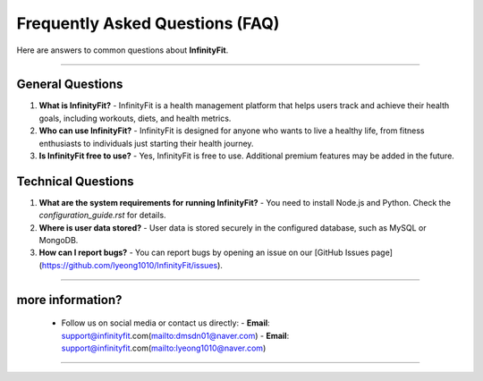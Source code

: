 ======================
Frequently Asked Questions (FAQ)
======================

Here are answers to common questions about **InfinityFit**.

----------------------

General Questions
=================

1. **What is InfinityFit?**
   - InfinityFit is a health management platform that helps users track and achieve their health goals, including workouts, diets, and health metrics.

2. **Who can use InfinityFit?**
   - InfinityFit is designed for anyone who wants to live a healthy life, from fitness enthusiasts to individuals just starting their health journey.

3. **Is InfinityFit free to use?**
   - Yes, InfinityFit is free to use. Additional premium features may be added in the future.

Technical Questions
===================

1. **What are the system requirements for running InfinityFit?**
   - You need to install Node.js and Python. Check the `configuration_guide.rst` for details.

2. **Where is user data stored?**
   - User data is stored securely in the configured database, such as MySQL or MongoDB.

3. **How can I report bugs?**
   - You can report bugs by opening an issue on our [GitHub Issues page](https://github.com/lyeong1010/InfinityFit/issues).

----------------------

**more information?**
===================
   - Follow us on social media or contact us directly:
     - **Email**: support@infinityfit.com(mailto:dmsdn01@naver.com)
     - **Email**: support@infinityfit.com(mailto:lyeong1010@naver.com)

----------------------



